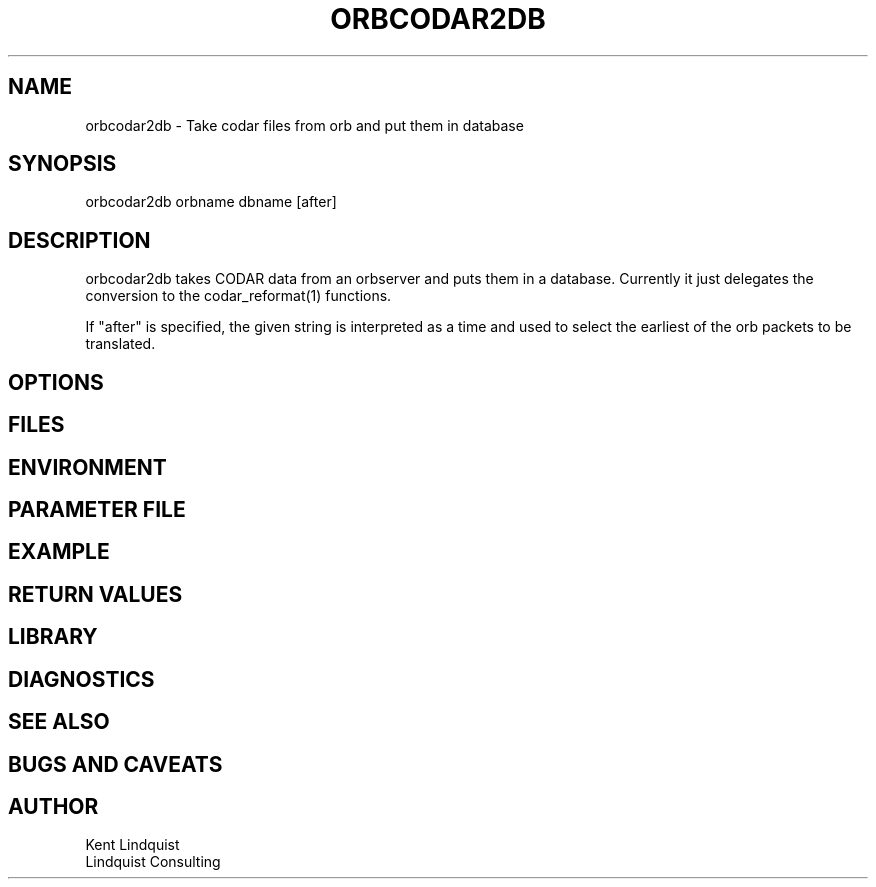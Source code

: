 .TH ORBCODAR2DB 1 "$Date: 2003/01/28 23:17:20 $"
.SH NAME
orbcodar2db \- Take codar files from orb and put them in database
.SH SYNOPSIS
.nf
orbcodar2db orbname dbname [after]
.fi
.SH DESCRIPTION
orbcodar2db takes CODAR data from an orbserver and puts them in 
a database. Currently it just delegates the conversion to the 
codar_reformat(1) functions.

If "after" is specified, the given string is interpreted as a 
time and used to select the earliest of the orb packets to be 
translated.
.SH OPTIONS
.SH FILES
.SH ENVIRONMENT
.SH PARAMETER FILE
.SH EXAMPLE
.ft CW
.in 2c
.nf
.fi
.in
.ft R
.SH RETURN VALUES
.SH LIBRARY
.SH DIAGNOSTICS
.SH "SEE ALSO"
.nf
.fi
.SH "BUGS AND CAVEATS"
.SH AUTHOR
.nf
Kent Lindquist
Lindquist Consulting
.fi
.\" $Id: orbcodar2db.1,v 1.1 2003/01/28 23:17:20 rt Exp $
